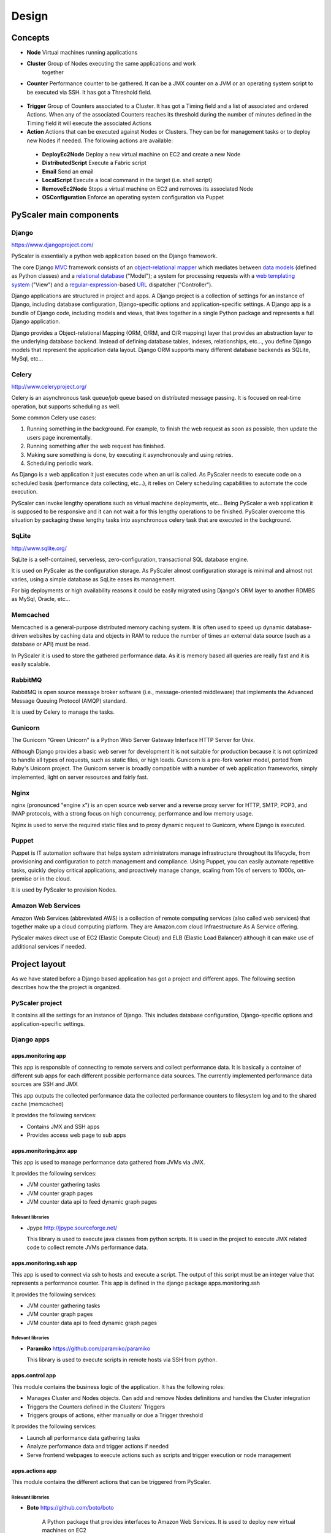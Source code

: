 Design
========

Concepts
-----------

- **Node** Virtual machines running applications
- **Cluster** Group of Nodes executing the same applications and work
   together
- **Counter** Performance counter to be gathered. It can be a JMX counter
  on a JVM or an operating system script to be executed via SSH. It has 
  got a Threshold field.

.. figure:: images/Cluster-Node-Counter.png
   :align: center
   :alt: 

- **Trigger** Group of Counters associated to a Cluster. It has got a Timing 
  field and a list of associated and ordered Actions. When any of the associated
  Counters reaches its threshold during the number of minutes defined in the
  Timing field it will execute the associated Actions

- **Action** Actions that can be executed against Nodes or Clusters. They can be
  for management tasks or to deploy new Nodes if needed. The following actions 
  are available:

 - **DeployEc2Node** Deploy a new virtual machine on EC2 and create a new Node
 - **DistributedScript** Execute a Fabric script
 - **Email** Send an email
 - **LocalScript** Execute a local command in the target (i.e. shell script)
 - **RemoveEc2Node** Stops a virtual machine on EC2 and removes its associated Node
 - **OSConfiguration** Enforce an operating system configuration via Puppet

PyScaler main components
---------------------------

.. figure:: images/Components.png
   :align: center
   :alt: 

Django
~~~~~~~~

`https://www.djangoproject.com/ <https://www.djangoproject.com/>`_

PyScaler is essentially a python web application based on the Django
framework.

The core Django
`MVC <http://en.wikipedia.org/wiki/Model%E2%80%93view%E2%80%93controller>`_ framework
consists of an `object-relational
mapper <http://en.wikipedia.org/wiki/Object-relational_mapping>`_ which
mediates between `data
models <http://en.wikipedia.org/wiki/Data_modeling>`_ (defined as Python
classes) and a `relational
database <http://en.wikipedia.org/wiki/Relational_database>`_ ("Model");
a system for processing requests with a `web templating
system <http://en.wikipedia.org/wiki/Web_template_system>`_ ("View") and
a
`regular-expression <http://en.wikipedia.org/wiki/Regular_expression>`_-based
`URL <http://en.wikipedia.org/wiki/Uniform_Resource_Locator>`_ dispatcher
("Controller").

Django applications are structured in project and apps. A Django project
is a collection of settings for an instance of Django, including
database configuration, Django-specific options and application-specific
settings. A Django app is a bundle of Django code, including models and
views, that lives together in a single Python package and represents a
full Django application.

Django provides a Object-relational Mapping (ORM, O/RM, and O/R mapping)
layer that provides an abstraction layer to the underlying database
backend. Instead of defining database tables, indexes, relationships,
etc..., you define Django models that represent the application data
layout. Django ORM supports many different database backends as SQLite,
MySql, etc...

Celery
~~~~~~~~~

`http://www.celeryproject.org/ <http://www.celeryproject.org/>`_

Celery is an asynchronous task queue/job queue based on distributed
message passing. It is focused on real-time operation, but supports
scheduling as well.

Some common Celery use cases:

#. Running something in the background. For example, to finish the web
   request as soon as possible, then update the users page
   incrementally.
#. Running something after the web request has finished.
#. Making sure something is done, by executing it asynchronously and
   using retries.
#. Scheduling periodic work.

As Django is a web application it just executes code when an url is
called. As PyScaler needs to execute code on a scheduled basis
(performance data collecting, etc...), it relies on Celery scheduling
capabilities to automate the code execution.

PyScaler can invoke lengthy operations such as virtual machine
deployments, etc... Being PyScaler a web application it is supposed to
be responsive and it can not wait a for this lengthy operations to be
finished. PyScaler overcome this situation by packaging these lengthy
tasks into asynchronous celery task that are executed in the background.

SqLite
~~~~~~~~
`http://www.sqlite.org/ <http://www.sqlite.org/>`_

SqLite is a self-contained, serverless, zero-configuration,
transactional SQL database engine.

It is used on PyScaler as the configuration storage. As PyScaler almost 
configuration storage is minimal and almost not varies, using a simple
database as SqLite eases its management.

For big deployments or high availability reasons it could be easily 
migrated using Django's ORM layer to another RDMBS as MySql, Oracle, etc...

Memcached
~~~~~~~~~~~~~~~~~~~~~~

Memcached is a general-purpose distributed memory caching system. It is often used
to speed up dynamic database-driven websites by caching data and objects in RAM to
reduce the number of times an external data source (such as a database or API) must be read.

In PyScaler it is used to store the gathered performance data. As it is memory based
all queries are really fast and it is easily scalable.


RabbitMQ
~~~~~~~~~~~~~~~~~~~~~~
RabbitMQ is open source message broker software (i.e., message-oriented middleware)
that implements the Advanced Message Queuing Protocol (AMQP) standard. 

It is used by Celery to manage the tasks.

Gunicorn
~~~~~~~~~~~~~~~~~~~~~~

The Gunicorn "Green Unicorn" is a Python Web Server Gateway Interface HTTP Server for Unix.

Although Django provides a basic web server for development it is not suitable for 
production because it is not optimized to handle all types of requests, such as static files,
or high loads. Gunicorn is a pre-fork worker model, ported from Ruby's Unicorn project.
The Gunicorn server is broadly compatible with a number of web application frameworks, 
simply implemented, light on server resources and fairly fast.

Nginx
~~~~~~~~~~~~~~~~~~~~~~
nginx (pronounced "engine x") is an open source web server and a reverse proxy server for
HTTP, SMTP, POP3, and IMAP protocols, with a strong focus on high concurrency, performance
and low memory usage.

Nginx is used to serve the required static files and to proxy dynamic request to Gunicorn,
where Django is executed.

Puppet
~~~~~~~~~~~~~~~~~~~~~~

Puppet is IT automation software that helps system administrators manage infrastructure 
throughout its lifecycle, from provisioning and configuration to patch management and compliance.
Using Puppet, you can easily automate repetitive tasks, quickly deploy critical applications,
and proactively manage change, scaling from 10s of servers to 1000s, on-premise or in the cloud.

It is used by PyScaler to provision Nodes.

Amazon Web Services
~~~~~~~~~~~~~~~~~~~~~~
Amazon Web Services (abbreviated AWS) is a collection of remote computing services
(also called web services) that together make up a cloud computing platform. They are Amazon.com
cloud Infraestructure As A Service offering.

PyScaler makes direct use of EC2 (Elastic Compute Cloud) and ELB (Elastic Load Balancer) although
it can make use of additional services if needed.


Project layout
------------------------------------------

As we have stated before a Django based application has got a project
and different apps. The following section describes how the the project
is organized.

PyScaler project
~~~~~~~~~~~~~~~~~~~~~~

It contains all the settings for an instance of Django. This includes database configuration,
Django-specific options and application-specific settings.


Django apps
~~~~~~~~~~~~~~~~~~~~~~

apps.monitoring app
^^^^^^^^^^^^^^^^^^^^^^^^

This app is responsible of connecting to remote servers and collect
performance data. It is basically a container of different sub apps for each different
possible performance data sources. The currently implemented performance
data sources are SSH and JMX

This app outputs the collected performance data the collected
performance counters to filesystem log and to the shared cache
(memcached)

It provides the following services:

- Contains JMX and SSH apps
- Provides access web page to sub apps

apps.monitoring.jmx app
^^^^^^^^^^^^^^^^^^^^^^^^

This app is used to manage performance data gathered from JVMs via JMX.

It provides the following services:

- JVM counter gathering tasks
- JVM counter graph pages
- JVM counter data api to feed dynamic graph pages

Relevant libraries
%%%%%%%%%%%%%%%%%%%%

- Jpype `http://jpype.sourceforge.net/ <http://jpype.sourceforge.net/>`_ 
  
  This library is used to execute java classes from python scripts. It is
  used in the project to execute JMX related code to collect remote JVMs
  performance data.


apps.monitoring.ssh app
^^^^^^^^^^^^^^^^^^^^^^^^

This app is used to connect via ssh to hosts and execute a script. The
output of this script must be an integer value that represents a
performance counter. This app is defined in the django
package apps.monitoring.ssh

It provides the following services:

- JVM counter gathering tasks
- JVM counter graph pages
- JVM counter data api to feed dynamic graph pages

Relevant libraries
%%%%%%%%%%%%%%%%%%%%

- **Paramiko** `https://github.com/paramiko/paramiko <https://github.com/paramiko/paramiko>`_

  This library is used to execute scripts in remote hosts via SSH from
  python.

apps.control app
^^^^^^^^^^^^^^^^^^^^^^^^

This module contains the business logic of the application. It has the
following roles:

- Manages Cluster and Nodes objects. Can add and remove Nodes
  definitions and handles the Cluster integration
- Triggers the Counters defined in the Clusters’ Triggers
- Triggers groups of actions, either manually or due a Trigger threshold

It provides the following services:

- Launch all performance data gathering tasks
- Analyze performance data and trigger actions if needed
- Serve frontend webpages to execute actions such as scripts and trigger execution
  or node management


apps.actions app
^^^^^^^^^^^^^^^^^^^^^^^^

This module contains the different actions that can be triggered from PyScaler.

Relevant libraries
%%%%%%%%%%%%%%%%%%%%

- **Boto** `https://github.com/boto/boto <https://github.com/boto/boto>`_

   A Python package that provides interfaces to Amazon Web
   Services. It is used to deploy new virtual machines on EC2

- **Fabric** `http://www.fabfile.org <http://www.fabfile.org>`_
  
  A Python (2.5 or higher) library and command-line tool for
  streamlining the use of SSH for application deployment or systems
  administration tasks.


Data Model
-------------------

There are two types of data managed by PyScaler.

Performance data
---------------------

The performance data is stored in Memcached. Data is stored in a dictionary dataç
structure with the following format 

- **Key / Value format**

  - jmx\_jmxcounter.<nodeId>.<jvmid>.<counterid>.yymmhhddhhmmss : <Value>
  - ssh\_sshcounter.<nodeId>.<jvmid>.<counterid>.yymmhhddhhmmss : <Value>

Configuration data
--------------------------------------------------

Django provides an
`Object-relational\_mapping <http://en.wikipedia.org/wiki/Object-relational_mapping>`_  
layer that avoids the need of designing the database layout.

With django you define your data structure by using model classes. A
model is the single, definitive source of data about your data. It
contains the essential fields and behaviors of the data you’re storing.
Generally, each model maps to a single database table. Each module has
got different models that are interconnected between them.

Configuration data models
---------------------------------------------------------

The following models contains the configuration information of PyScaler


.. figure:: images/Data-Model.png
   :align: center
   :alt: 

Documentation
------------------------

PyScaler documentation is `Sphinx <http://sphinx-doc.org/>`_ based. Sphinx is a tool that makes
it easy to create intelligent and beautiful documentation and has excellent facilities for the 
documentation of Python projects.

Sphinx uses `reStructuredText <http://docutils.sf.net/rst.html>`_ as its markup language, and 
many of its strengths come from the power and straightforwardness of reStructuredText and its
parsing and translating suite, the `Docutils <http://docutils.sf.net/>`_.

The usage of Sphinx with`github <https://github.com>`_ along the `Readthedocs  <https://readthedocs.org/>`_
service enables PyScaler documentation to be automatically generated and posted to Internet.

Latest version of its documentation can always be found at:

- `http://pyscaler.readthedocs.org/ <http://pyscaler.readthedocs.org/>`_ (HTML format)
- `https://media.readthedocs.org/pdf/pyscaler/latest/pyscaler.pdf <https://media.readthedocs.org/pdf/pyscaler/latest/pyscaler.pdf>`_ (PDF format)



New Node deployment steps
-----------------------------------
This sections describes the steps needed to deploy a new node

+--------------------------------------------------+--------------------------------------------+
| STEP                                             |                                            |
+==================================================+============================================+
| Deploy a new VM on EC2 (clustername,user, )      | DeployEC2Node action                       |
+--------------------------------------------------+--------------------------------------------+
| Add the node to the Elastic Load Balancer        | DeployEC2Node action                       |
+--------------------------------------------------+--------------------------------------------+
| Operating system configuration and provisioning  | OSConfiguration action                     |
+--------------------------------------------------+--------------------------------------------+
| Tomcat configuration                             | LocalScript or DistributeScript actions    |
+--------------------------------------------------+--------------------------------------------+
| Application deployment                           | LocalScript or DistributeScript actions    |                   
+--------------------------------------------------+--------------------------------------------+
| Cluster update                                   | LocalScript or DistributeScript actions    |
+--------------------------------------------------+--------------------------------------------+
| Notification                                     | Email action                               |
+--------------------------------------------------+--------------------------------------------+